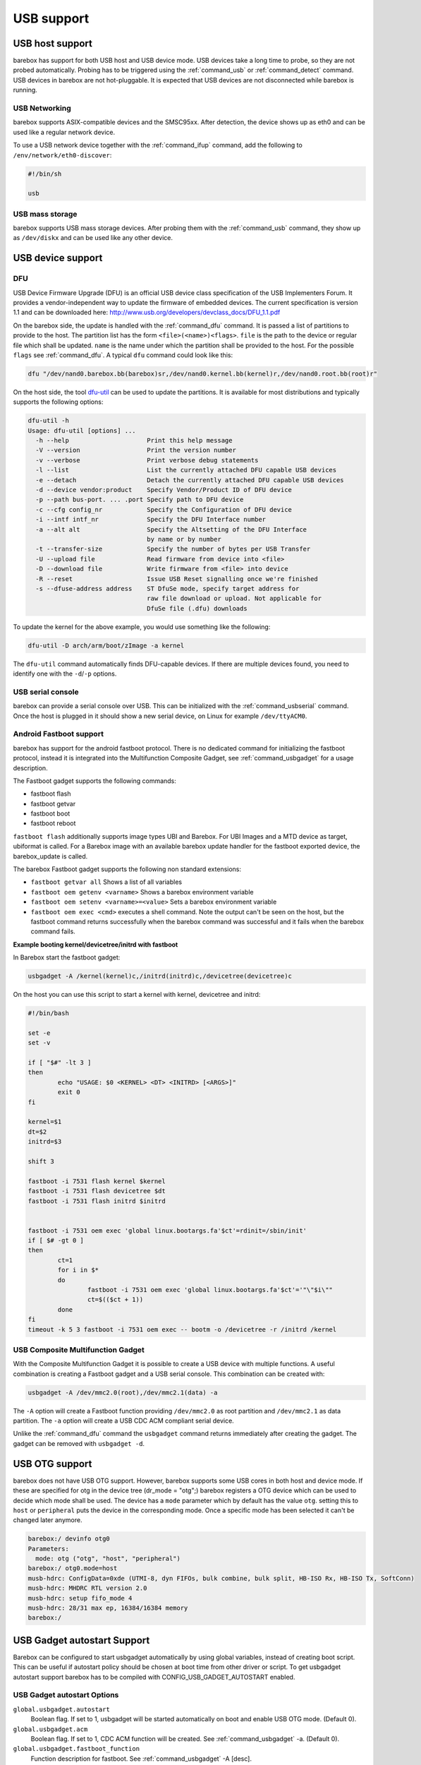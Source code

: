 USB support
===========

USB host support
----------------

barebox has support for both USB host and USB device mode. USB devices
take a long time to probe, so they are not probed automatically. Probing
has to be triggered using the :ref:`command_usb` or :ref:`command_detect` command.
USB devices in barebox are not hot-pluggable. It is expected that USB
devices are not disconnected while barebox is running.

USB Networking
^^^^^^^^^^^^^^

barebox supports ASIX-compatible devices and the SMSC95xx. After
detection, the device shows up as eth0 and can be used like a regular network
device.

To use a USB network device together with the :ref:`command_ifup` command, add the
following to ``/env/network/eth0-discover``:

.. code-block:: sh

  #!/bin/sh

  usb

USB mass storage
^^^^^^^^^^^^^^^^

barebox supports USB mass storage devices. After probing them with the :ref:`command_usb`
command, they show up as ``/dev/diskx`` and can be used like any other device.

USB device support
------------------

DFU
^^^

USB Device Firmware Upgrade (DFU) is an official USB device class specification of the USB
Implementers Forum. It provides a vendor-independent way to update the firmware of embedded
devices. The current specification is version 1.1 and can be downloaded here:
http://www.usb.org/developers/devclass_docs/DFU_1.1.pdf

On the barebox side, the update is handled with the :ref:`command_dfu` command.
It is passed a list of partitions to provide to the host. The partition list
has the form ``<file>(<name>)<flags>``.  ``file`` is the path to the device or
regular file which shall be updated. ``name`` is the name under which the partition
shall be provided to the host. For the possible ``flags`` see
:ref:`command_dfu`. A typical ``dfu`` command could look like this:

.. code-block:: sh

  dfu "/dev/nand0.barebox.bb(barebox)sr,/dev/nand0.kernel.bb(kernel)r,/dev/nand0.root.bb(root)r"

On the host side, the tool `dfu-util <http://dfu-util.gnumonks.org/>`_ can be used
to update the partitions. It is available for most distributions and typically
supports the following options:

.. code-block:: none

  dfu-util -h
  Usage: dfu-util [options] ...
    -h --help                     Print this help message
    -V --version                  Print the version number
    -v --verbose                  Print verbose debug statements
    -l --list                     List the currently attached DFU capable USB devices
    -e --detach                   Detach the currently attached DFU capable USB devices
    -d --device vendor:product    Specify Vendor/Product ID of DFU device
    -p --path bus-port. ... .port Specify path to DFU device
    -c --cfg config_nr            Specify the Configuration of DFU device
    -i --intf intf_nr             Specify the DFU Interface number
    -a --alt alt                  Specify the Altsetting of the DFU Interface
                                  by name or by number
    -t --transfer-size            Specify the number of bytes per USB Transfer
    -U --upload file              Read firmware from device into <file>
    -D --download file            Write firmware from <file> into device
    -R --reset                    Issue USB Reset signalling once we're finished
    -s --dfuse-address address    ST DfuSe mode, specify target address for
                                  raw file download or upload. Not applicable for
                                  DfuSe file (.dfu) downloads

To update the kernel for the above example, you would use something like
the following:

.. code-block:: sh

  dfu-util -D arch/arm/boot/zImage -a kernel

The ``dfu-util`` command automatically finds DFU-capable devices. If there are
multiple devices found, you need to identify one with the ``-d``/``-p`` options.

USB serial console
^^^^^^^^^^^^^^^^^^

barebox can provide a serial console over USB. This can be initialized with the
:ref:`command_usbserial` command. Once the host is plugged in it should show a
new serial device, on Linux for example ``/dev/ttyACM0``.

Android Fastboot support
^^^^^^^^^^^^^^^^^^^^^^^^

barebox has support for the android fastboot protocol. There is no dedicated command
for initializing the fastboot protocol, instead it is integrated into the Multifunction
Composite Gadget, see :ref:`command_usbgadget` for a usage description.

The Fastboot gadget supports the following commands:

- fastboot flash
- fastboot getvar
- fastboot boot
- fastboot reboot

``fastboot flash`` additionally supports image types UBI and Barebox. For UBI
Images and a MTD device as target, ubiformat is called. For a Barebox image
with an available barebox update handler for the fastboot exported device, the
barebox_update is called.

The barebox Fastboot gadget supports the following non standard extensions:

- ``fastboot getvar all``
  Shows a list of all variables
- ``fastboot oem getenv <varname>``
  Shows a barebox environment variable
- ``fastboot oem setenv <varname>=<value>``
  Sets a barebox environment variable
- ``fastboot oem exec <cmd>``
  executes a shell command. Note the output can't be seen on the host, but the fastboot
  command returns successfully when the barebox command was successful and it fails when
  the barebox command fails.

**Example booting kernel/devicetree/initrd with fastboot**

In Barebox start the fastboot gadget:

.. code-block:: sh

  usbgadget -A /kernel(kernel)c,/initrd(initrd)c,/devicetree(devicetree)c

On the host you can use this script to start a kernel with kernel, devicetree
and initrd:

.. code-block:: sh

  #!/bin/bash

  set -e
  set -v

  if [ "$#" -lt 3 ]
  then
          echo "USAGE: $0 <KERNEL> <DT> <INITRD> [<ARGS>]"
          exit 0
  fi

  kernel=$1
  dt=$2
  initrd=$3

  shift 3

  fastboot -i 7531 flash kernel $kernel
  fastboot -i 7531 flash devicetree $dt
  fastboot -i 7531 flash initrd $initrd


  fastboot -i 7531 oem exec 'global linux.bootargs.fa'$ct'=rdinit=/sbin/init'
  if [ $# -gt 0 ]
  then
          ct=1
          for i in $*
          do
                  fastboot -i 7531 oem exec 'global linux.bootargs.fa'$ct'='"\"$i\""
                  ct=$(($ct + 1))
          done
  fi
  timeout -k 5 3 fastboot -i 7531 oem exec -- bootm -o /devicetree -r /initrd /kernel

USB Composite Multifunction Gadget
^^^^^^^^^^^^^^^^^^^^^^^^^^^^^^^^^^

With the Composite Multifunction Gadget it is possible to create a USB device with
multiple functions. A useful combination is creating a Fastboot gadget and a USB serial
console. This combination can be created with:

.. code-block:: sh

  usbgadget -A /dev/mmc2.0(root),/dev/mmc2.1(data) -a

The ``-A`` option will create a Fastboot function providing ``/dev/mmc2.0`` as root
partition and ``/dev/mmc2.1`` as data partition. The ``-a`` option will create a
USB CDC ACM compliant serial device.

Unlike the :ref:`command_dfu` command the ``usbgadget`` command returns immediately
after creating the gadget. The gadget can be removed with ``usbgadget -d``.

USB OTG support
---------------

barebox does not have USB OTG support. However, barebox supports some USB cores in
both host and device mode. If these are specified for otg in the device tree
(dr_mode = "otg";) barebox registers a OTG device which can be used to decide which
mode shall be used. The device has a ``mode`` parameter which by default has the
value ``otg``. setting this to ``host`` or ``peripheral`` puts the device in the corresponding
mode. Once a specific mode has been selected it can't be changed later anymore.

.. code-block:: sh

  barebox:/ devinfo otg0
  Parameters:
    mode: otg ("otg", "host", "peripheral")
  barebox:/ otg0.mode=host
  musb-hdrc: ConfigData=0xde (UTMI-8, dyn FIFOs, bulk combine, bulk split, HB-ISO Rx, HB-ISO Tx, SoftConn)
  musb-hdrc: MHDRC RTL version 2.0
  musb-hdrc: setup fifo_mode 4
  musb-hdrc: 28/31 max ep, 16384/16384 memory
  barebox:/

USB Gadget autostart Support
----------------------------

Barebox can be configured to start usbgadget automatically by using global variables,
instead of creating boot script. This can be useful if autostart policy should be
chosen at boot time from other driver or script.
To get usbgadget autostart support barebox has to be compiled with
CONFIG_USB_GADGET_AUTOSTART enabled.

USB Gadget autostart Options
^^^^^^^^^^^^^^^^^^^^^^^^^^^^

``global.usbgadget.autostart``
  Boolean flag. If set to 1, usbgadget will be started automatically on boot and
  enable USB OTG mode. (Default 0).
``global.usbgadget.acm``
  Boolean flag. If set to 1, CDC ACM function will be created.
  See :ref:`command_usbgadget` -a. (Default 0).
``global.usbgadget.fastboot_function``
  Function description for fastboot. See :ref:`command_usbgadget` -A [desc].
